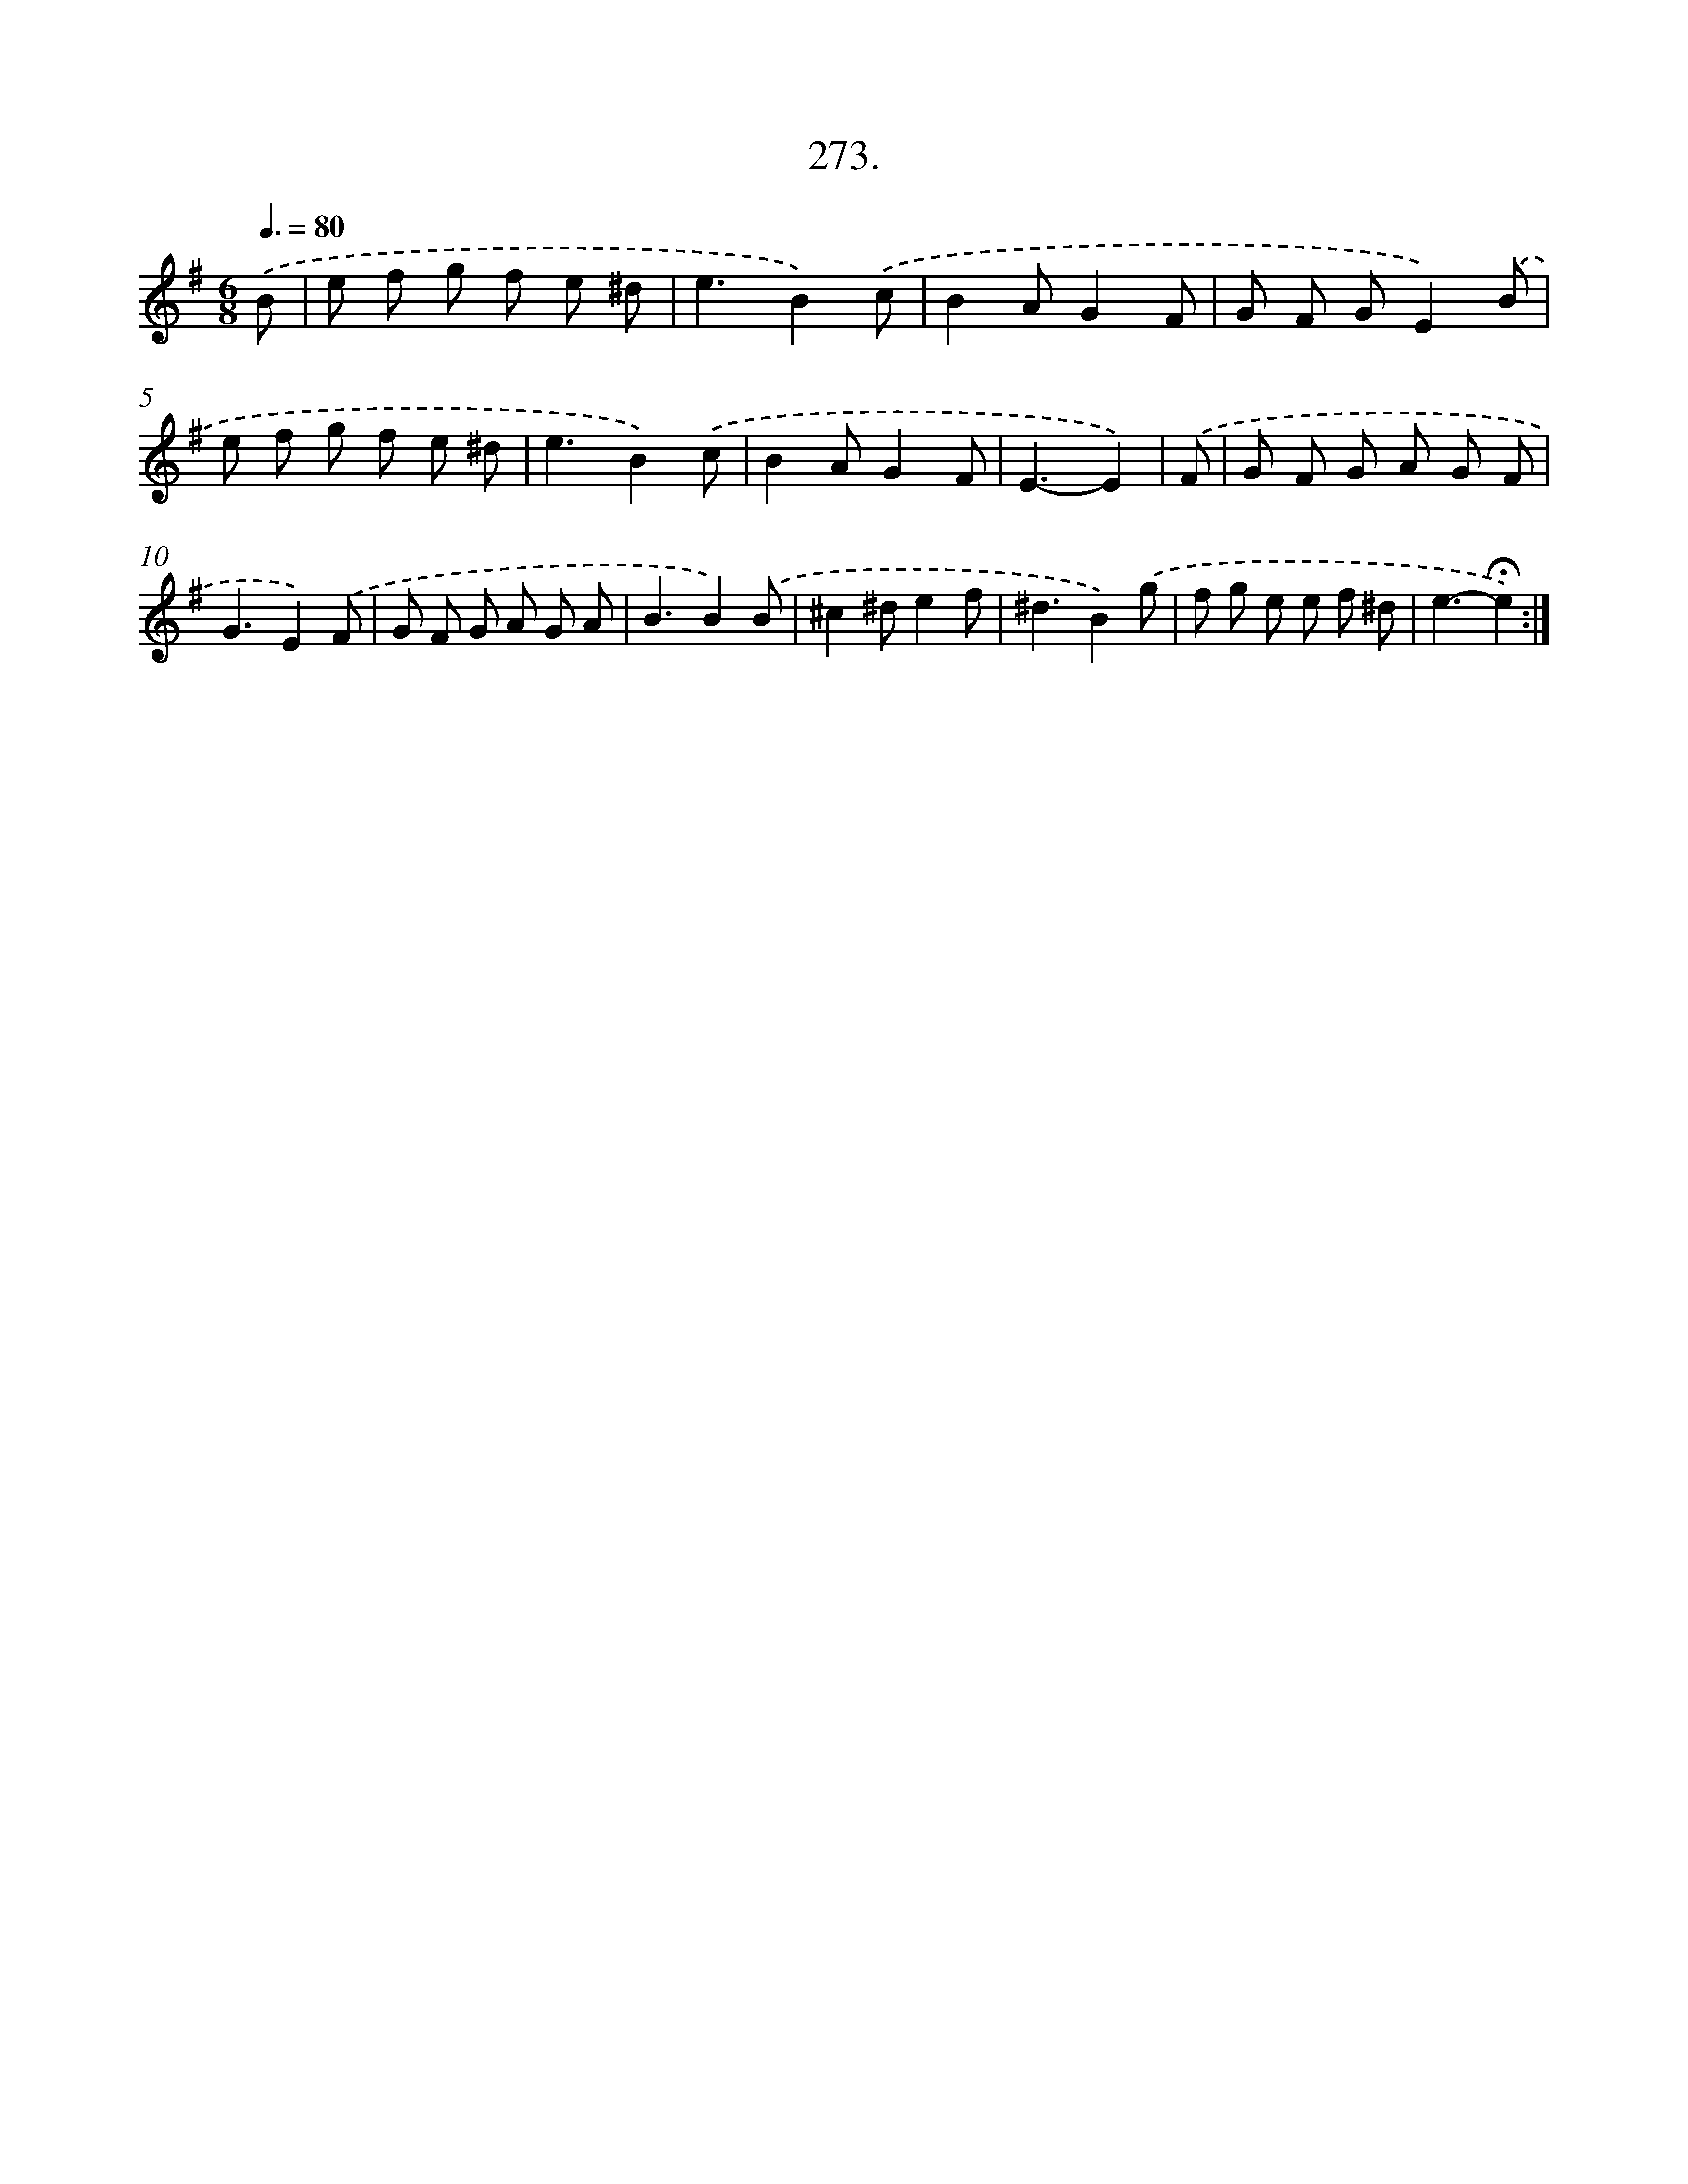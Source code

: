 X: 14289
T: 273.
%%abc-version 2.0
%%abcx-abcm2ps-target-version 5.9.1 (29 Sep 2008)
%%abc-creator hum2abc beta
%%abcx-conversion-date 2018/11/01 14:37:42
%%humdrum-veritas 1374149764
%%humdrum-veritas-data 1566552580
%%continueall 1
%%barnumbers 0
L: 1/8
M: 6/8
Q: 3/8=80
K: G clef=treble
.('B [I:setbarnb 1]|
e f g f e ^d |
e3B2).('c |
B2AG2F |
G F GE2).('B |
e f g f e ^d |
e3B2).('c |
B2AG2F |
E3-E2) |
.('F [I:setbarnb 9]|
G F G A G F |
G3E2).('F |
G F G A G A |
B3B2).('B |
^c2^de2f |
^d3B2).('g |
f g e e f ^d |
e3-!fermata!e2) :|]
